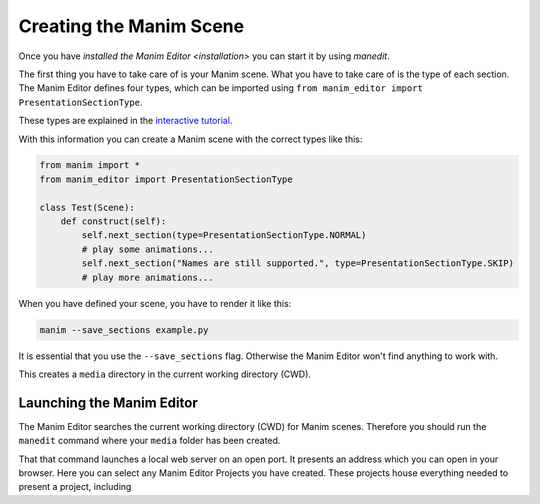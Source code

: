 Creating the Manim Scene
========================

Once you have `installed the Manim Editor <installation>` you can start it by using `manedit`.

The first thing you have to take care of is your Manim scene.
What you have to take care of is the type of each section.
The Manim Editor defines four types, which can be imported using ``from manim_editor import PresentationSectionType``.

These types are explained in the `interactive tutorial <https://manimeditorproject.github.io/manim_editor/tutorial/>`_.

.. table:: Types defined by the Manim Editor

   :widths: auto
   =============  ==============================================================================
   Name           Function
   =============  ==============================================================================
   NORMAL         start, end, wait for continuation by user
   SKIP           start, end, immediately continue to next slide
   LOOP           start, end, restart, immediately continue to next slide when continued by user
   COMPLETE_LOOP  start, end, restart, when user continues finish animation first

With this information you can create a Manim scene with the correct types like this:

.. code-block:: python

   from manim import *
   from manim_editor import PresentationSectionType

   class Test(Scene):
       def construct(self):
           self.next_section(type=PresentationSectionType.NORMAL)
           # play some animations...
           self.next_section("Names are still supported.", type=PresentationSectionType.SKIP)
           # play more animations...

When you have defined your scene, you have to render it like this:

.. code-block:: bash

   manim --save_sections example.py

It is essential that you use the ``--save_sections`` flag.
Otherwise the Manim Editor won't find anything to work with.

This creates a ``media`` directory in the current working directory (CWD).

Launching the Manim Editor
..........................

The Manim Editor searches the current working directory (CWD) for Manim scenes.
Therefore you should run the ``manedit`` command where your ``media`` folder has been created.

That that command launches a local web server on an open port.
It presents an address which you can open in your browser.
Here you can select any Manim Editor Projects you have created.
These projects house everything needed to present a project, including
